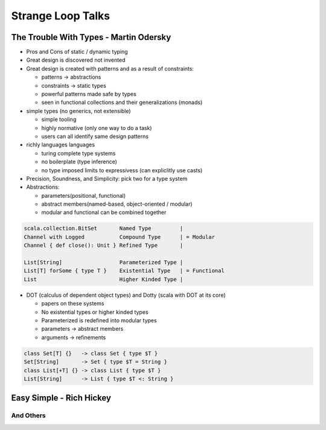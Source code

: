 ================================================================================
Strange Loop Talks
================================================================================

--------------------------------------------------------------------------------
The Trouble With Types - Martin Odersky
--------------------------------------------------------------------------------

* Pros and Cons of static / dynamic typing
* Great design is discovered not invented
* Great design is created with patterns and as a result of constraints:

  - patterns    -> abstractions
  - constraints -> static types
  - powerful patterns made safe by types
  - seen in functional collections and their generalizations (monads)
 
* simple types (no generics, not extensible)

  - simple tooling
  - highly normative (only one way to do a task)
  - users can all identify same design patterns

* richly languages languages

  - turing complete type systems
  - no boilerplate (type inference)
  - no type imposed limits to expressivess (can expliclitly use casts)

* Precision, Soundness, and Simplicity: pick two for a type system
* Abstractions:

  - parameters(positional, functional)
  - abstract members(named-based, object-oriented / modular)
  - modular and functional can be combined together

.. code:: scala

    scala.collection.BitSet       Named Type         |
    Channel with Logged           Compound Type      | = Modular 
    Channel { def close(): Unit } Refined Type       |

    List[String]                  Parameterized Type |
    List[T] forSome { type T }    Existential Type   | = Functional
    List                          Higher Kinded Type |

* DOT (calculus of dependent object types) and Dotty (scala with DOT at its core)

  - papers on these systems
  - No existential types or higher kinded types
  - Parameterized is redefined into modular types
  - parameters -> abstract members
  - arguments  -> refinements

.. code:: scala

    class Set[T] {}   -> class Set { type $T }
    Set[String]       -> Set { type $T = String }
    class List[+T] {} -> class List { type $T }
    List[String]      -> List { type $T <: String }

--------------------------------------------------------------------------------
Easy Simple - Rich Hickey
--------------------------------------------------------------------------------
And Others
--------------------------------------------------------------------------------
